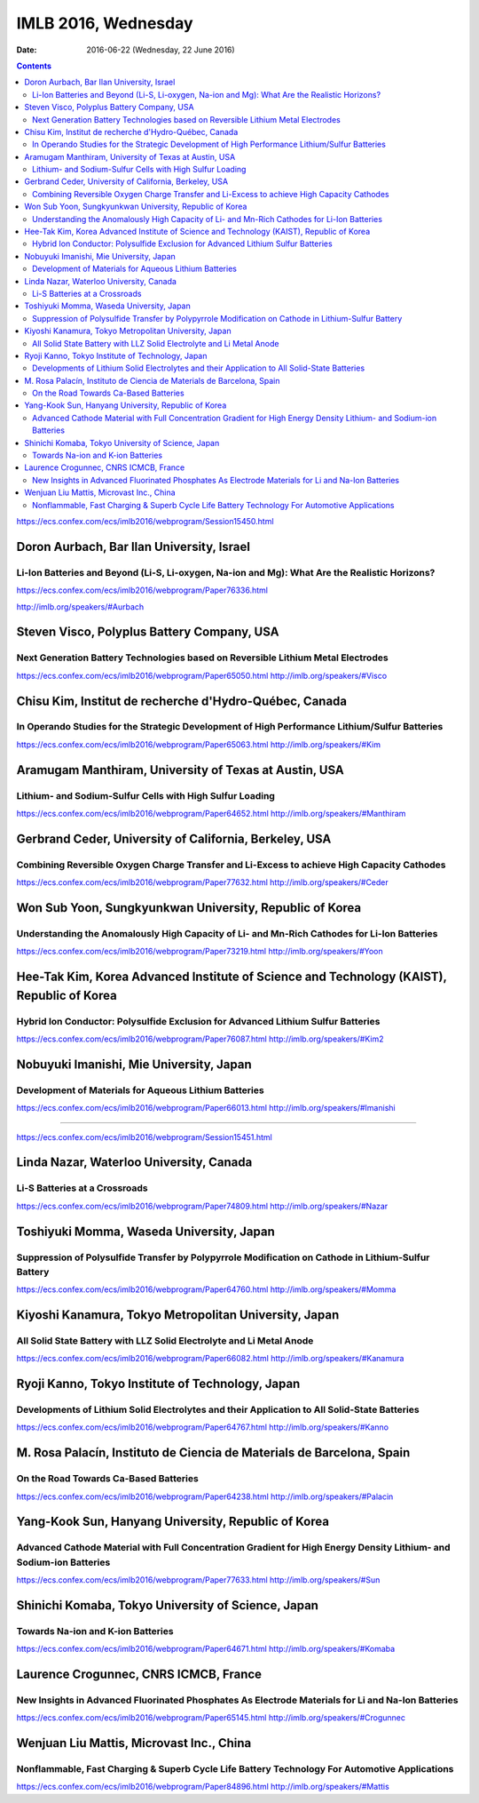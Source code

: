 ====================
IMLB 2016, Wednesday
====================

:Date: $Date: 2016-06-22 (Wednesday, 22 June 2016) $

.. contents::

https://ecs.confex.com/ecs/imlb2016/webprogram/Session15450.html

------------------------------------------
Doron Aurbach, Bar Ilan University, Israel
------------------------------------------

~~~~~~~~~~~~~~~~~~~~~~~~~~~~~~~~~~~~~~~~~~~~~~~~~~~~~~~~~~~~~~~~~~~~~~~~~~~~~~~~~~~~~~~~~~~~~~
Li-Ion Batteries and Beyond (Li-S, Li-oxygen, Na-ion and Mg): What Are the Realistic Horizons?
~~~~~~~~~~~~~~~~~~~~~~~~~~~~~~~~~~~~~~~~~~~~~~~~~~~~~~~~~~~~~~~~~~~~~~~~~~~~~~~~~~~~~~~~~~~~~~

https://ecs.confex.com/ecs/imlb2016/webprogram/Paper76336.html

http://imlb.org/speakers/#Aurbach


-------------------------------------------
Steven Visco, Polyplus Battery Company, USA
-------------------------------------------

~~~~~~~~~~~~~~~~~~~~~~~~~~~~~~~~~~~~~~~~~~~~~~~~~~~~~~~~~~~~~~~~~~~~~~~~~~~~~~~~~
Next Generation Battery Technologies based on Reversible Lithium Metal Electrodes
~~~~~~~~~~~~~~~~~~~~~~~~~~~~~~~~~~~~~~~~~~~~~~~~~~~~~~~~~~~~~~~~~~~~~~~~~~~~~~~~~
https://ecs.confex.com/ecs/imlb2016/webprogram/Paper65050.html
http://imlb.org/speakers/#Visco

-------------------------------------------------------
Chisu Kim, Institut de recherche d'Hydro-Québec, Canada
-------------------------------------------------------

~~~~~~~~~~~~~~~~~~~~~~~~~~~~~~~~~~~~~~~~~~~~~~~~~~~~~~~~~~~~~~~~~~~~~~~~~~~~~~~~~~~~~~~~~~~~~~
In Operando Studies for the Strategic Development of High Performance Lithium/Sulfur Batteries
~~~~~~~~~~~~~~~~~~~~~~~~~~~~~~~~~~~~~~~~~~~~~~~~~~~~~~~~~~~~~~~~~~~~~~~~~~~~~~~~~~~~~~~~~~~~~~
https://ecs.confex.com/ecs/imlb2016/webprogram/Paper65063.html
http://imlb.org/speakers/#Kim

------------------------------------------------------
Aramugam Manthiram, University of Texas at Austin, USA
------------------------------------------------------

~~~~~~~~~~~~~~~~~~~~~~~~~~~~~~~~~~~~~~~~~~~~~~~~~~~~~~~~~
Lithium- and Sodium-Sulfur Cells with High Sulfur Loading
~~~~~~~~~~~~~~~~~~~~~~~~~~~~~~~~~~~~~~~~~~~~~~~~~~~~~~~~~
https://ecs.confex.com/ecs/imlb2016/webprogram/Paper64652.html
http://imlb.org/speakers/#Manthiram

-------------------------------------------------------
Gerbrand Ceder, University of California, Berkeley, USA
-------------------------------------------------------

~~~~~~~~~~~~~~~~~~~~~~~~~~~~~~~~~~~~~~~~~~~~~~~~~~~~~~~~~~~~~~~~~~~~~~~~~~~~~~~~~~~~~~~~~~~
Combining Reversible Oxygen Charge Transfer and Li-Excess to achieve High Capacity Cathodes
~~~~~~~~~~~~~~~~~~~~~~~~~~~~~~~~~~~~~~~~~~~~~~~~~~~~~~~~~~~~~~~~~~~~~~~~~~~~~~~~~~~~~~~~~~~
https://ecs.confex.com/ecs/imlb2016/webprogram/Paper77632.html
http://imlb.org/speakers/#Ceder


--------------------------------------------------------
Won Sub Yoon, Sungkyunkwan University, Republic of Korea
--------------------------------------------------------

~~~~~~~~~~~~~~~~~~~~~~~~~~~~~~~~~~~~~~~~~~~~~~~~~~~~~~~~~~~~~~~~~~~~~~~~~~~~~~~~~~~~~~~~~~~~
Understanding the Anomalously High Capacity of Li- and Mn-Rich Cathodes for Li-Ion Batteries
~~~~~~~~~~~~~~~~~~~~~~~~~~~~~~~~~~~~~~~~~~~~~~~~~~~~~~~~~~~~~~~~~~~~~~~~~~~~~~~~~~~~~~~~~~~~
https://ecs.confex.com/ecs/imlb2016/webprogram/Paper73219.html
http://imlb.org/speakers/#Yoon

------------------------------------------------------------------------------------------
Hee-Tak Kim, Korea Advanced Institute of Science and Technology (KAIST), Republic of Korea
------------------------------------------------------------------------------------------

~~~~~~~~~~~~~~~~~~~~~~~~~~~~~~~~~~~~~~~~~~~~~~~~~~~~~~~~~~~~~~~~~~~~~~~~~~~~~~~~~
Hybrid Ion Conductor: Polysulfide Exclusion for Advanced Lithium Sulfur Batteries
~~~~~~~~~~~~~~~~~~~~~~~~~~~~~~~~~~~~~~~~~~~~~~~~~~~~~~~~~~~~~~~~~~~~~~~~~~~~~~~~~
https://ecs.confex.com/ecs/imlb2016/webprogram/Paper76087.html
http://imlb.org/speakers/#Kim2

----------------------------------------
Nobuyuki Imanishi, Mie University, Japan
----------------------------------------

~~~~~~~~~~~~~~~~~~~~~~~~~~~~~~~~~~~~~~~~~~~~~~~~~~~~~~
Development of Materials for Aqueous Lithium Batteries
~~~~~~~~~~~~~~~~~~~~~~~~~~~~~~~~~~~~~~~~~~~~~~~~~~~~~~
https://ecs.confex.com/ecs/imlb2016/webprogram/Paper66013.html
http://imlb.org/speakers/#Imanishi

------------------------------------------------------------------------------

https://ecs.confex.com/ecs/imlb2016/webprogram/Session15451.html

----------------------------------------
Linda Nazar, Waterloo University, Canada
----------------------------------------

~~~~~~~~~~~~~~~~~~~~~~~~~~~~~~
Li-S Batteries at a Crossroads
~~~~~~~~~~~~~~~~~~~~~~~~~~~~~~
https://ecs.confex.com/ecs/imlb2016/webprogram/Paper74809.html
http://imlb.org/speakers/#Nazar

-----------------------------------------
Toshiyuki Momma, Waseda University, Japan
-----------------------------------------

~~~~~~~~~~~~~~~~~~~~~~~~~~~~~~~~~~~~~~~~~~~~~~~~~~~~~~~~~~~~~~~~~~~~~~~~~~~~~~~~~~~~~~~~~~~~~~~~~~~~
Suppression of Polysulfide Transfer by Polypyrrole Modification on Cathode in Lithium-Sulfur Battery
~~~~~~~~~~~~~~~~~~~~~~~~~~~~~~~~~~~~~~~~~~~~~~~~~~~~~~~~~~~~~~~~~~~~~~~~~~~~~~~~~~~~~~~~~~~~~~~~~~~~
https://ecs.confex.com/ecs/imlb2016/webprogram/Paper64760.html
http://imlb.org/speakers/#Momma


------------------------------------------------------
Kiyoshi Kanamura, Tokyo Metropolitan University, Japan
------------------------------------------------------

~~~~~~~~~~~~~~~~~~~~~~~~~~~~~~~~~~~~~~~~~~~~~~~~~~~~~~~~~~~~~~~~~~~~~
All Solid State Battery with LLZ Solid Electrolyte and Li Metal Anode
~~~~~~~~~~~~~~~~~~~~~~~~~~~~~~~~~~~~~~~~~~~~~~~~~~~~~~~~~~~~~~~~~~~~~
https://ecs.confex.com/ecs/imlb2016/webprogram/Paper66082.html
http://imlb.org/speakers/#Kanamura

--------------------------------------------------
Ryoji Kanno, Tokyo Institute of Technology, Japan 
--------------------------------------------------

~~~~~~~~~~~~~~~~~~~~~~~~~~~~~~~~~~~~~~~~~~~~~~~~~~~~~~~~~~~~~~~~~~~~~~~~~~~~~~~~~~~~~~~~~~~~~
Developments of Lithium Solid Electrolytes and their Application to All Solid-State Batteries
~~~~~~~~~~~~~~~~~~~~~~~~~~~~~~~~~~~~~~~~~~~~~~~~~~~~~~~~~~~~~~~~~~~~~~~~~~~~~~~~~~~~~~~~~~~~~
https://ecs.confex.com/ecs/imlb2016/webprogram/Paper64767.html
http://imlb.org/speakers/#Kanno

----------------------------------------------------------------------
M. Rosa Palacín, Instituto de Ciencia de Materials de Barcelona, Spain
----------------------------------------------------------------------

~~~~~~~~~~~~~~~~~~~~~~~~~~~~~~~~~~~~~~
On the Road Towards Ca-Based Batteries
~~~~~~~~~~~~~~~~~~~~~~~~~~~~~~~~~~~~~~
https://ecs.confex.com/ecs/imlb2016/webprogram/Paper64238.html
http://imlb.org/speakers/#Palacin

----------------------------------------------------
Yang-Kook Sun, Hanyang University, Republic of Korea
----------------------------------------------------

~~~~~~~~~~~~~~~~~~~~~~~~~~~~~~~~~~~~~~~~~~~~~~~~~~~~~~~~~~~~~~~~~~~~~~~~~~~~~~~~~~~~~~~~~~~~~~~~~~~~~~~~~~~~~~~~~~~~
Advanced Cathode Material with Full Concentration Gradient for High Energy Density Lithium- and Sodium-ion Batteries
~~~~~~~~~~~~~~~~~~~~~~~~~~~~~~~~~~~~~~~~~~~~~~~~~~~~~~~~~~~~~~~~~~~~~~~~~~~~~~~~~~~~~~~~~~~~~~~~~~~~~~~~~~~~~~~~~~~~
https://ecs.confex.com/ecs/imlb2016/webprogram/Paper77633.html
http://imlb.org/speakers/#Sun

---------------------------------------------------
Shinichi Komaba, Tokyo University of Science, Japan
---------------------------------------------------

~~~~~~~~~~~~~~~~~~~~~~~~~~~~~~~~~~
Towards Na-ion and K-ion Batteries
~~~~~~~~~~~~~~~~~~~~~~~~~~~~~~~~~~
https://ecs.confex.com/ecs/imlb2016/webprogram/Paper64671.html
http://imlb.org/speakers/#Komaba

--------------------------------------
Laurence Crogunnec, CNRS ICMCB, France
--------------------------------------

~~~~~~~~~~~~~~~~~~~~~~~~~~~~~~~~~~~~~~~~~~~~~~~~~~~~~~~~~~~~~~~~~~~~~~~~~~~~~~~~~~~~~~~~~~~~~~~~~~
New Insights in Advanced Fluorinated Phosphates As Electrode Materials for Li and Na-Ion Batteries
~~~~~~~~~~~~~~~~~~~~~~~~~~~~~~~~~~~~~~~~~~~~~~~~~~~~~~~~~~~~~~~~~~~~~~~~~~~~~~~~~~~~~~~~~~~~~~~~~~
https://ecs.confex.com/ecs/imlb2016/webprogram/Paper65145.html
http://imlb.org/speakers/#Crogunnec

-----------------------------------------
Wenjuan Liu Mattis, Microvast Inc., China
-----------------------------------------

~~~~~~~~~~~~~~~~~~~~~~~~~~~~~~~~~~~~~~~~~~~~~~~~~~~~~~~~~~~~~~~~~~~~~~~~~~~~~~~~~~~~~~~~~~~~~~
Nonflammable, Fast Charging & Superb Cycle Life Battery Technology For Automotive Applications
~~~~~~~~~~~~~~~~~~~~~~~~~~~~~~~~~~~~~~~~~~~~~~~~~~~~~~~~~~~~~~~~~~~~~~~~~~~~~~~~~~~~~~~~~~~~~~
https://ecs.confex.com/ecs/imlb2016/webprogram/Paper84896.html
http://imlb.org/speakers/#Mattis
